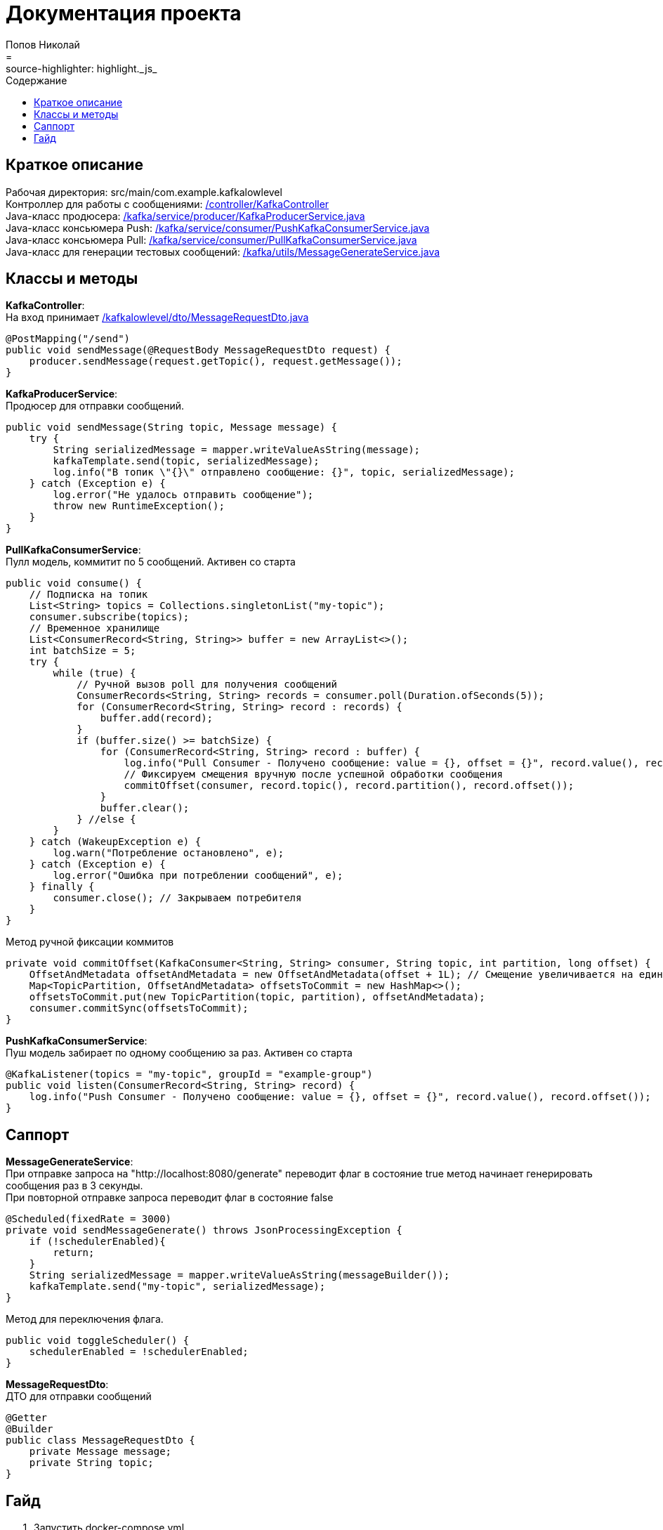 = Документация проекта
Попов Николай
:toc: left
:toc-title: Содержание
:icons: font
= :source-highlighter: highlight._js_

== Краткое описание
Рабочая директория: src/main/com.example.kafkalowlevel +
Контроллер для работы с сообщениями: <<KafkaController, /controller/KafkaController>> +
Java-класс продюсера: <<KafkaProducerService, /kafka/service/producer/KafkaProducerService.java>> +
Java-класс консьюмера Push: <<PushKafkaConsumerService, /kafka/service/consumer/PushKafkaConsumerService.java>> +
Java-класс консьюмера Pull: <<PullKafkaConsumerService, /kafka/service/consumer/PullKafkaConsumerService.java>> +
Java-класс для генерации тестовых сообщений: <<MessageGenerate, /kafka/utils/MessageGenerateService.java>>

== Классы и методы
[[KafkaController]] **KafkaController**: +
На вход принимает <<MessageDto, /kafkalowlevel/dto/MessageRequestDto.java>>
[source, java]

@PostMapping("/send")
public void sendMessage(@RequestBody MessageRequestDto request) {
    producer.sendMessage(request.getTopic(), request.getMessage());
}

[[KafkaProducerService]] **KafkaProducerService**: +
Продюсер для отправки сообщений.
[source, java]
public void sendMessage(String topic, Message message) {
    try {
        String serializedMessage = mapper.writeValueAsString(message);
        kafkaTemplate.send(topic, serializedMessage);
        log.info("В топик \"{}\" отправлено сообщение: {}", topic, serializedMessage);
    } catch (Exception e) {
        log.error("Не удалось отправить сообщение");
        throw new RuntimeException();
    }
}

[[PullKafkaConsumerService]] **PullKafkaConsumerService**: +
Пулл модель, коммитит по 5 сообщений. Активен со старта
[source, java]

public void consume() {
    // Подписка на топик
    List<String> topics = Collections.singletonList("my-topic");
    consumer.subscribe(topics);
    // Временное хранилище
    List<ConsumerRecord<String, String>> buffer = new ArrayList<>();
    int batchSize = 5;
    try {
        while (true) {
            // Ручной вызов poll для получения сообщений
            ConsumerRecords<String, String> records = consumer.poll(Duration.ofSeconds(5));
            for (ConsumerRecord<String, String> record : records) {
                buffer.add(record);
            }
            if (buffer.size() >= batchSize) {
                for (ConsumerRecord<String, String> record : buffer) {
                    log.info("Pull Consumer - Получено сообщение: value = {}, offset = {}", record.value(), record.offset());
                    // Фиксируем смещения вручную после успешной обработки сообщения
                    commitOffset(consumer, record.topic(), record.partition(), record.offset());
                }
                buffer.clear();
            } //else {
        }
    } catch (WakeupException e) {
        log.warn("Потребление остановлено", e);
    } catch (Exception e) {
        log.error("Ошибка при потреблении сообщений", e);
    } finally {
        consumer.close(); // Закрываем потребителя
    }
}

Метод ручной фиксации коммитов
[source, java]

private void commitOffset(KafkaConsumer<String, String> consumer, String topic, int partition, long offset) {
    OffsetAndMetadata offsetAndMetadata = new OffsetAndMetadata(offset + 1L); // Смещение увеличивается на единицу после успешного прочтения
    Map<TopicPartition, OffsetAndMetadata> offsetsToCommit = new HashMap<>();
    offsetsToCommit.put(new TopicPartition(topic, partition), offsetAndMetadata);
    consumer.commitSync(offsetsToCommit);
}

[[PushKafkaConsumerService]] **PushKafkaConsumerService**: +
Пуш модель забирает по одному сообщению за раз. Активен со старта
[source, java]
@KafkaListener(topics = "my-topic", groupId = "example-group")
public void listen(ConsumerRecord<String, String> record) {
    log.info("Push Consumer - Получено сообщение: value = {}, offset = {}", record.value(), record.offset());
}

== Саппорт

[[MessageGenerate]] **MessageGenerateService**: +
При отправке запроса на "http://localhost:8080/generate" переводит флаг в состояние true метод начинает генерировать сообщения раз в 3 секунды. +
При повторной отправке запроса переводит флаг в состояние false
[source, java]

@Scheduled(fixedRate = 3000)
private void sendMessageGenerate() throws JsonProcessingException {
    if (!schedulerEnabled){
        return;
    }
    String serializedMessage = mapper.writeValueAsString(messageBuilder());
    kafkaTemplate.send("my-topic", serializedMessage);
}

Метод для переключения флага.
[source, java]

public void toggleScheduler() {
    schedulerEnabled = !schedulerEnabled;
}

[[MessageDto]] **MessageRequestDto**: +
ДТО для отправки сообщений
[source, java]
@Getter
@Builder
public class MessageRequestDto {
    private Message message;
    private String topic;
}

== Гайд

1. Запустить docker-compose.yml
2. Создать топик
3. Отправить запрос по адресу "localhost:8080/generate"


